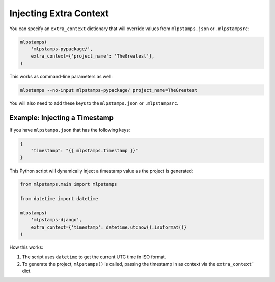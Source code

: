 .. _injecting-extra-content:

Injecting Extra Context
-----------------------

You can specify an ``extra_context`` dictionary that will override values from ``mlpstamps.json`` or ``.mlpstampsrc``:

.. code-block:: python

    mlpstamps(
        'mlpstamps-pypackage/',
        extra_context={'project_name': 'TheGreatest'},
    )

This works as command-line parameters as well:

.. code-block:: bash

    mlpstamps --no-input mlpstamps-pypackage/ project_name=TheGreatest

You will also need to add these keys to the ``mlpstamps.json`` or ``.mlpstampsrc``.


Example: Injecting a Timestamp
~~~~~~~~~~~~~~~~~~~~~~~~~~~~~~~~

If you have ``mlpstamps.json`` that has the following keys:

.. code-block:: JSON

    {
        "timestamp": "{{ mlpstamps.timestamp }}"
    }


This Python script will dynamically inject a timestamp value as the project is
generated:

.. code-block:: python

    from mlpstamps.main import mlpstamps

    from datetime import datetime

    mlpstamps(
        'mlpstamps-django',
        extra_context={'timestamp': datetime.utcnow().isoformat()}
    )

How this works:

1. The script uses ``datetime`` to get the current UTC time in ISO format.
2. To generate the project, ``mlpstamps()`` is called, passing the timestamp
   in as context via the ``extra_context``` dict.
